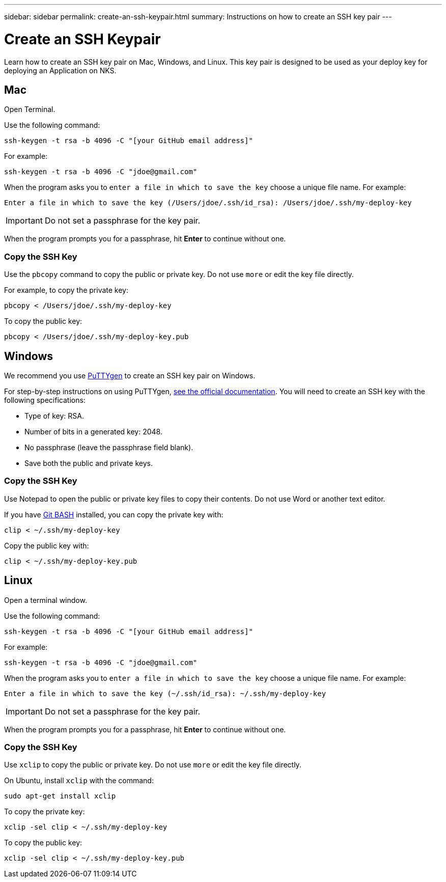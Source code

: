 ---
sidebar: sidebar
permalink: create-an-ssh-keypair.html
summary: Instructions on how to create an SSH key pair
---

= Create an SSH Keypair
:imagesdir: assets/documentation/projects/

Learn how to create an SSH key pair on Mac, Windows, and Linux. This key pair is designed to be used as your deploy key for deploying an Application on NKS.

== Mac

Open Terminal.

Use the following command:

```
ssh-keygen -t rsa -b 4096 -C "[your GitHub email address]"
```

For example:

```
ssh-keygen -t rsa -b 4096 -C "jdoe@gmail.com"
```

When the program asks you to `enter a file in which to save the key` choose a unique file name. For example:

```
Enter a file in which to save the key (/Users/jdoe/.ssh/id_rsa): /Users/jdoe/.ssh/my-deploy-key
```

IMPORTANT: Do not set a passphrase for the key pair.

When the program prompts you for a passphrase, hit **Enter** to continue without one.

=== Copy the SSH Key

Use the `pbcopy` command to copy the public or private key. Do not use `more` or edit the key file directly.

For example, to copy the private key:

```
pbcopy < /Users/jdoe/.ssh/my-deploy-key
```

To copy the public key:

```
pbcopy < /Users/jdoe/.ssh/my-deploy-key.pub
```


== Windows

We recommend you use https://www.chiark.greenend.org.uk/~sgtatham/putty/latest.html[PuTTYgen] to create an SSH key pair on Windows.

For step-by-step instructions on using PuTTYgen, https://the.earth.li/~sgtatham/putty/0.73/htmldoc/Chapter8.html#pubkey-puttygen[see the official documentation]. You will need to create an SSH key with the following specifications:

* Type of key: RSA.
* Number of bits in a generated key: 2048.
* No passphrase (leave the passphrase field blank).
* Save both the public and private keys.

=== Copy the SSH Key

Use Notepad to open the public or private key files to copy their contents. Do not use Word or another text editor.

If you have https://gitforwindows.org/[Git BASH] installed, you can copy the private key with:

```
clip < ~/.ssh/my-deploy-key
```

Copy the public key with:

```
clip < ~/.ssh/my-deploy-key.pub
```


== Linux

Open a terminal window.

Use the following command:

```
ssh-keygen -t rsa -b 4096 -C "[your GitHub email address]"
```

For example:

```
ssh-keygen -t rsa -b 4096 -C "jdoe@gmail.com"
```

When the program asks you to `enter a file in which to save the key` choose a unique file name. For example:

```
Enter a file in which to save the key (~/.ssh/id_rsa): ~/.ssh/my-deploy-key
```

IMPORTANT: Do not set a passphrase for the key pair.

When the program prompts you for a passphrase, hit **Enter** to continue without one.

=== Copy the SSH Key

Use `xclip` to copy the public or private key. Do not use `more` or edit the key file directly.

On Ubuntu, install `xclip` with the command:

```
sudo apt-get install xclip
```

To copy the private key:

```
xclip -sel clip < ~/.ssh/my-deploy-key
```

To copy the public key:

```
xclip -sel clip < ~/.ssh/my-deploy-key.pub
```
